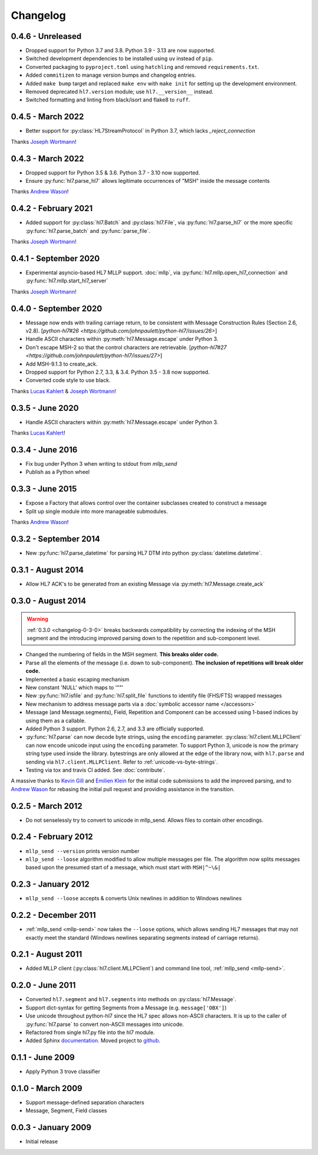 Changelog
=========

0.4.6 - Unreleased
------------------

* Dropped support for Python 3.7 and 3.8. Python 3.9 - 3.13 are now supported.
* Switched development dependencies to be installed using ``uv`` instead of ``pip``.
* Converted packaging to ``pyproject.toml`` using ``hatchling`` and removed
  ``requirements.txt``.
* Added ``commitizen`` to manage version bumps and changelog entries.
* Added ``make bump`` target and replaced ``make env`` with ``make init`` for
  setting up the development environment.
* Removed deprecated ``hl7.version`` module; use ``hl7.__version__`` instead.
* Switched formatting and linting from black/isort and flake8 to ``ruff``.


0.4.5 - March 2022
---------------------

* Better support for :py:class:`HL7StreamProtocol` in Python 3.7, which lacks
  `_reject_connection`

Thanks `Joseph Wortmann <https://github.com/joseph-wortmann>`_!


0.4.3 - March 2022
---------------------

* Dropped support for Python 3.5 & 3.6. Python 3.7 - 3.10 now supported.
* Ensure :py:func:`hl7.parse_hl7` allows legitimate occurrences of "MSH" inside
  the message contents

Thanks `Andrew Wason <https://github.com/rectalogic>`_!


0.4.2 - February 2021
---------------------

* Added support for :py:class:`hl7.Batch` and :py:class:`hl7.File`, via
  :py:func:`hl7.parse_hl7` or the more specific :py:func:`hl7.parse_batch`
  and :py:func:`parse_file`.

Thanks `Joseph Wortmann <https://github.com/joseph-wortmann>`_!


0.4.1 - September 2020
----------------------

* Experimental asyncio-based HL7 MLLP support. :doc:`mllp`, via
  :py:func:`hl7.mllp.open_hl7_connection` and
  :py:func:`hl7.mllp.start_hl7_server`

Thanks `Joseph Wortmann <https://github.com/joseph-wortmann>`_!


.. _changelog-0-4-0:

0.4.0 - September 2020
----------------------

* Message now ends with trailing carriage return, to be consistent with Message
  Construction Rules (Section 2.6, v2.8). [`python-hl7#26 <https://github.com/johnpaulett/python-hl7/issues/26>`]
* Handle ASCII characters within :py:meth:`hl7.Message.escape` under Python 3.
* Don't escape MSH-2 so that the control characters are retrievable. [`python-hl7#27 <https://github.com/johnpaulett/python-hl7/issues/27>`]
* Add MSH-9.1.3 to create_ack.
* Dropped support for Python 2.7, 3.3, & 3.4. Python 3.5 - 3.8 now supported.
* Converted code style to use black.

Thanks `Lucas Kahlert <https://github.com/f3anaro>`_ &
`Joseph Wortmann <https://github.com/joseph-wortmann>`_!


0.3.5 - June 2020
-----------------
* Handle ASCII characters within :py:meth:`hl7.Message.escape` under Python 3.

Thanks `Lucas Kahlert <https://github.com/f3anaro>`_!


0.3.4 - June 2016
-----------------
* Fix bug under Python 3 when writing to stdout from `mllp_send`
* Publish as a Python wheel


0.3.3 - June 2015
-----------------
* Expose a Factory that allows control over the container subclasses created
  to construct a message
* Split up single module into more manageable submodules.

Thanks `Andrew Wason <https://github.com/rectalogic>`_!


0.3.2 - September 2014
----------------------
* New :py:func:`hl7.parse_datetime` for parsing HL7 DTM into python
  :py:class:`datetime.datetime`.


0.3.1 - August 2014
-------------------

* Allow HL7 ACK's to be generated from an existing Message via
  :py:meth:`hl7.Message.create_ack`

.. _changelog-0-3-0:

0.3.0 - August 2014
-------------------

.. warning::

  :ref:`0.3.0 <changelog-0-3-0>` breaks backwards compatibility by correcting
  the indexing of the MSH segment and the introducing improved parsing down to
  the repetition and sub-component level.


* Changed the numbering of fields in the MSH segment.
  **This breaks older code.**
* Parse all the elements of the message (i.e. down to sub-component). **The
  inclusion of repetitions will break older code.**
* Implemented a basic escaping mechanism
* New constant 'NULL' which maps to '""'
* New :py:func:`hl7.isfile` and  :py:func:`hl7.split_file` functions to
  identify file (FHS/FTS) wrapped messages
* New mechanism to address message parts via a :doc:`symbolic accessor name
  </accessors>`
* Message (and Message.segments), Field, Repetition and Component can be
  accessed using 1-based indices by using them as a callable.
* Added Python 3 support.  Python 2.6, 2.7, and 3.3 are officially supported.
* :py:func:`hl7.parse` can now decode byte strings, using the ``encoding``
  parameter. :py:class:`hl7.client.MLLPClient` can now encode unicode input
  using the ``encoding`` parameter. To support Python 3, unicode is now
  the primary string type used inside the library. bytestrings are only
  allowed at the edge of the library now, with ``hl7.parse`` and sending
  via ``hl7.client.MLLPClient``.  Refer to :ref:`unicode-vs-byte-strings`.
* Testing via tox and travis CI added.  See :doc:`contribute`.

A massive thanks to `Kevin Gill <https://github.com/kevingill1966>`_ and
`Emilien Klein <https://github.com/e2jk>`_ for the initial code submissions
to add the improved parsing, and to
`Andrew Wason <https://github.com/rectalogic>`_ for rebasing the initial pull
request and providing assistance in the transition.


0.2.5 - March 2012
------------------

* Do not senselessly try to convert to unicode in mllp_send. Allows files to
  contain other encodings.

0.2.4 - February 2012
---------------------

* ``mllp_send --version`` prints version number
* ``mllp_send --loose`` algorithm modified to allow multiple messages per file.
  The algorithm now splits messages based upon the presumed start of a message,
  which must start with ``MSH|^~\&|``

0.2.3 - January 2012
--------------------

* ``mllp_send --loose`` accepts & converts Unix newlines in addition to
  Windows newlines

0.2.2 - December 2011
---------------------

* :ref:`mllp_send <mllp-send>` now takes the ``--loose`` options, which allows
  sending HL7 messages that may not exactly meet the standard (Windows newlines
  separating segments instead of carriage returns).

0.2.1 - August 2011
-------------------

* Added MLLP client (:py:class:`hl7.client.MLLPClient`) and command line tool,
  :ref:`mllp_send <mllp-send>`.

0.2.0 - June 2011
-----------------

* Converted ``hl7.segment`` and ``hl7.segments`` into methods on 
  :py:class:`hl7.Message`.
* Support dict-syntax for getting Segments from a Message (e.g. ``message['OBX']``)
* Use unicode throughout python-hl7 since the HL7 spec allows non-ASCII characters.
  It is up to the caller of :py:func:`hl7.parse` to convert non-ASCII messages
  into unicode.
* Refactored from single hl7.py file into the hl7 module.
* Added Sphinx `documentation <http://python-hl7.readthedocs.org>`_.
  Moved project to `github <http://github.com/johnpaulett/python-hl7>`_.

0.1.1 - June 2009
-----------------

* Apply Python 3 trove classifier

0.1.0 - March 2009
------------------

* Support message-defined separation characters
* Message, Segment, Field classes

0.0.3 - January 2009
--------------------

* Initial release
